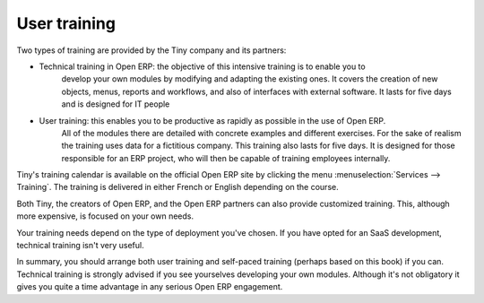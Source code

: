 
User training
=============

Two types of training are provided by the Tiny company and its partners:

* Technical training in Open ERP: the objective of this intensive training is to enable you to
	develop your own modules by modifying and adapting the existing ones. It covers the creation of new
	objects, menus, reports and workflows, and also of interfaces with external software. It lasts for
	five days and is designed for IT people

* User training: this enables you to be productive as rapidly as possible in the use of Open ERP.
	All of the modules there are detailed with concrete examples and different exercises. For the sake
	of realism the training uses data for a fictitious company. This training also lasts for five days.
	It is designed for those responsible for an ERP project, who will then be capable of training
	employees internally.

Tiny's training calendar is available on the official Open ERP site  by clicking the menu
:menuselection:`Services --> Training`. The training is delivered in either French or English
depending on the course.

Both Tiny, the creators of Open ERP, and the Open ERP partners can also provide customized
training. This, although more expensive, is focused on your own needs.

Your training needs depend on the type of deployment you've chosen. If you have opted for an SaaS
development, technical training isn't very useful.

In summary, you should arrange both user training and self-paced training (perhaps based on this
book) if you can. Technical training is strongly advised if you see yourselves developing your own
modules. Although it's not obligatory it gives you quite a time advantage in any serious Open ERP
engagement.



.. Copyright © Open Object Press. All rights reserved.

.. You may take electronic copy of this publication and distribute it if you don't
.. change the content. You can also print a copy to be read by yourself only.

.. We have contracts with different publishers in different countries to sell and
.. distribute paper or electronic based versions of this book (translated or not)
.. in bookstores. This helps to distribute and promote the Open ERP product. It
.. also helps us to create incentives to pay contributors and authors using author
.. rights of these sales.

.. Due to this, grants to translate, modify or sell this book are strictly
.. forbidden, unless Tiny SPRL (representing Open Object Press) gives you a
.. written authorisation for this.

.. Many of the designations used by manufacturers and suppliers to distinguish their
.. products are claimed as trademarks. Where those designations appear in this book,
.. and Open Object Press was aware of a trademark claim, the designations have been
.. printed in initial capitals.

.. While every precaution has been taken in the preparation of this book, the publisher
.. and the authors assume no responsibility for errors or omissions, or for damages
.. resulting from the use of the information contained herein.

.. Published by Open Object Press, Grand Rosière, Belgium


